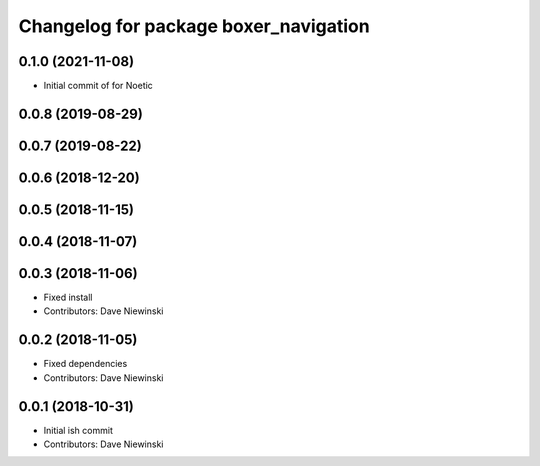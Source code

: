 ^^^^^^^^^^^^^^^^^^^^^^^^^^^^^^^^^^^^^^
Changelog for package boxer_navigation
^^^^^^^^^^^^^^^^^^^^^^^^^^^^^^^^^^^^^^

0.1.0 (2021-11-08)
------------------

* Initial commit of for Noetic

0.0.8 (2019-08-29)
------------------

0.0.7 (2019-08-22)
------------------

0.0.6 (2018-12-20)
------------------

0.0.5 (2018-11-15)
------------------

0.0.4 (2018-11-07)
------------------

0.0.3 (2018-11-06)
------------------
* Fixed install
* Contributors: Dave Niewinski

0.0.2 (2018-11-05)
------------------
* Fixed dependencies
* Contributors: Dave Niewinski

0.0.1 (2018-10-31)
------------------
* Initial ish commit
* Contributors: Dave Niewinski
